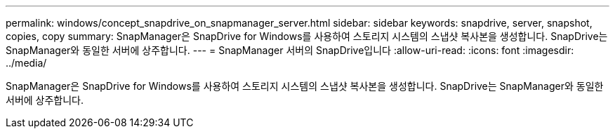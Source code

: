 ---
permalink: windows/concept_snapdrive_on_snapmanager_server.html 
sidebar: sidebar 
keywords: snapdrive, server, snapshot, copies, copy 
summary: SnapManager은 SnapDrive for Windows를 사용하여 스토리지 시스템의 스냅샷 복사본을 생성합니다. SnapDrive는 SnapManager와 동일한 서버에 상주합니다. 
---
= SnapManager 서버의 SnapDrive입니다
:allow-uri-read: 
:icons: font
:imagesdir: ../media/


[role="lead"]
SnapManager은 SnapDrive for Windows를 사용하여 스토리지 시스템의 스냅샷 복사본을 생성합니다. SnapDrive는 SnapManager와 동일한 서버에 상주합니다.
